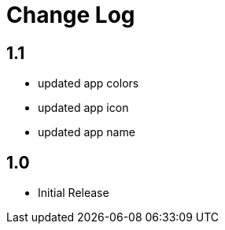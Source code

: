 = Change Log

== 1.1

- updated app colors
- updated app icon
- updated app name

== 1.0

- Initial Release
